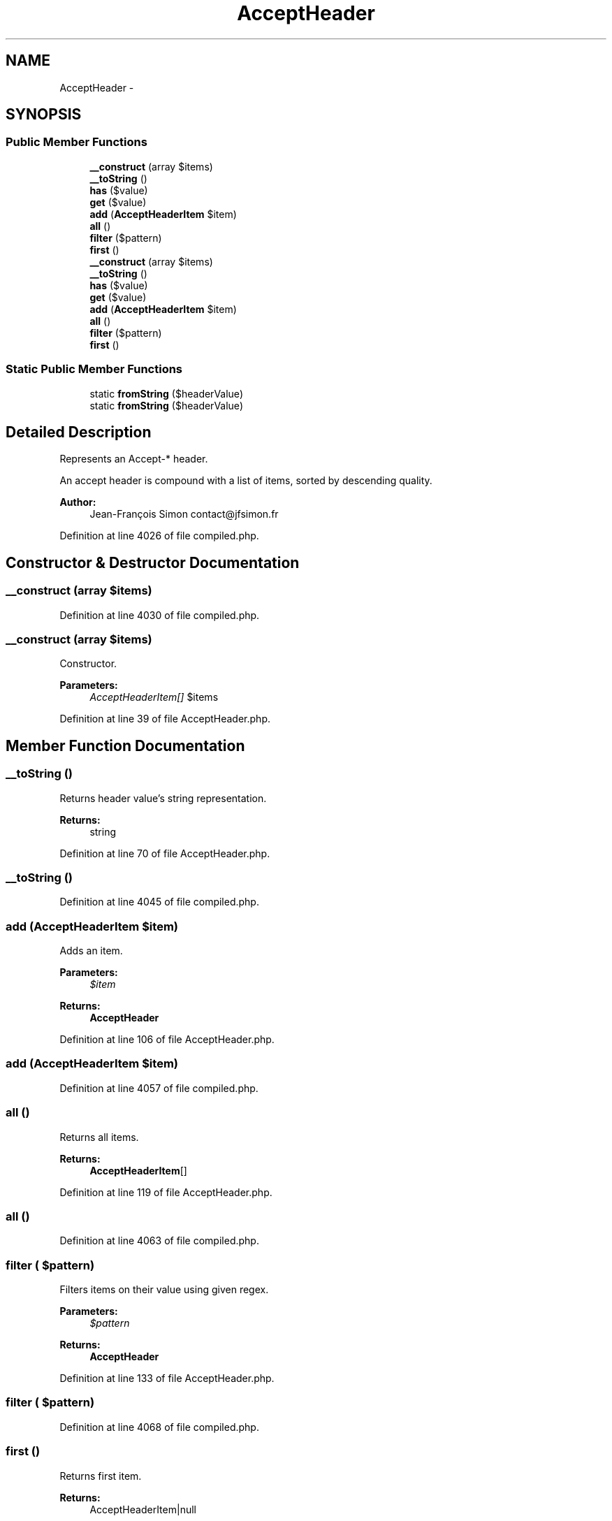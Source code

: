 .TH "AcceptHeader" 3 "Tue Apr 14 2015" "Version 1.0" "VirtualSCADA" \" -*- nroff -*-
.ad l
.nh
.SH NAME
AcceptHeader \- 
.SH SYNOPSIS
.br
.PP
.SS "Public Member Functions"

.in +1c
.ti -1c
.RI "\fB__construct\fP (array $items)"
.br
.ti -1c
.RI "\fB__toString\fP ()"
.br
.ti -1c
.RI "\fBhas\fP ($value)"
.br
.ti -1c
.RI "\fBget\fP ($value)"
.br
.ti -1c
.RI "\fBadd\fP (\fBAcceptHeaderItem\fP $item)"
.br
.ti -1c
.RI "\fBall\fP ()"
.br
.ti -1c
.RI "\fBfilter\fP ($pattern)"
.br
.ti -1c
.RI "\fBfirst\fP ()"
.br
.ti -1c
.RI "\fB__construct\fP (array $items)"
.br
.ti -1c
.RI "\fB__toString\fP ()"
.br
.ti -1c
.RI "\fBhas\fP ($value)"
.br
.ti -1c
.RI "\fBget\fP ($value)"
.br
.ti -1c
.RI "\fBadd\fP (\fBAcceptHeaderItem\fP $item)"
.br
.ti -1c
.RI "\fBall\fP ()"
.br
.ti -1c
.RI "\fBfilter\fP ($pattern)"
.br
.ti -1c
.RI "\fBfirst\fP ()"
.br
.in -1c
.SS "Static Public Member Functions"

.in +1c
.ti -1c
.RI "static \fBfromString\fP ($headerValue)"
.br
.ti -1c
.RI "static \fBfromString\fP ($headerValue)"
.br
.in -1c
.SH "Detailed Description"
.PP 
Represents an Accept-* header\&.
.PP
An accept header is compound with a list of items, sorted by descending quality\&.
.PP
\fBAuthor:\fP
.RS 4
Jean-François Simon contact@jfsimon.fr 
.RE
.PP

.PP
Definition at line 4026 of file compiled\&.php\&.
.SH "Constructor & Destructor Documentation"
.PP 
.SS "__construct (array $items)"

.PP
Definition at line 4030 of file compiled\&.php\&.
.SS "__construct (array $items)"
Constructor\&.
.PP
\fBParameters:\fP
.RS 4
\fIAcceptHeaderItem[]\fP $items 
.RE
.PP

.PP
Definition at line 39 of file AcceptHeader\&.php\&.
.SH "Member Function Documentation"
.PP 
.SS "__toString ()"
Returns header value's string representation\&.
.PP
\fBReturns:\fP
.RS 4
string 
.RE
.PP

.PP
Definition at line 70 of file AcceptHeader\&.php\&.
.SS "__toString ()"

.PP
Definition at line 4045 of file compiled\&.php\&.
.SS "add (\fBAcceptHeaderItem\fP $item)"
Adds an item\&.
.PP
\fBParameters:\fP
.RS 4
\fI$item\fP 
.RE
.PP
\fBReturns:\fP
.RS 4
\fBAcceptHeader\fP 
.RE
.PP

.PP
Definition at line 106 of file AcceptHeader\&.php\&.
.SS "add (\fBAcceptHeaderItem\fP $item)"

.PP
Definition at line 4057 of file compiled\&.php\&.
.SS "all ()"
Returns all items\&.
.PP
\fBReturns:\fP
.RS 4
\fBAcceptHeaderItem\fP[] 
.RE
.PP

.PP
Definition at line 119 of file AcceptHeader\&.php\&.
.SS "all ()"

.PP
Definition at line 4063 of file compiled\&.php\&.
.SS "filter ( $pattern)"
Filters items on their value using given regex\&.
.PP
\fBParameters:\fP
.RS 4
\fI$pattern\fP 
.RE
.PP
\fBReturns:\fP
.RS 4
\fBAcceptHeader\fP 
.RE
.PP

.PP
Definition at line 133 of file AcceptHeader\&.php\&.
.SS "filter ( $pattern)"

.PP
Definition at line 4068 of file compiled\&.php\&.
.SS "first ()"
Returns first item\&.
.PP
\fBReturns:\fP
.RS 4
AcceptHeaderItem|null 
.RE
.PP

.PP
Definition at line 145 of file AcceptHeader\&.php\&.
.SS "first ()"

.PP
Definition at line 4074 of file compiled\&.php\&.
.SS "static fromString ( $headerValue)\fC [static]\fP"
Builds an \fBAcceptHeader\fP instance from a string\&.
.PP
\fBParameters:\fP
.RS 4
\fI$headerValue\fP 
.RE
.PP
\fBReturns:\fP
.RS 4
\fBAcceptHeader\fP 
.RE
.PP

.PP
Definition at line 53 of file AcceptHeader\&.php\&.
.SS "static fromString ( $headerValue)\fC [static]\fP"

.PP
Definition at line 4036 of file compiled\&.php\&.
.SS "get ( $value)"
Returns given value's item, if exists\&.
.PP
\fBParameters:\fP
.RS 4
\fI$value\fP 
.RE
.PP
\fBReturns:\fP
.RS 4
AcceptHeaderItem|null 
.RE
.PP

.PP
Definition at line 94 of file AcceptHeader\&.php\&.
.SS "get ( $value)"

.PP
Definition at line 4053 of file compiled\&.php\&.
.SS "has ( $value)"
\fBTests\fP if header has given value\&.
.PP
\fBParameters:\fP
.RS 4
\fI$value\fP 
.RE
.PP
\fBReturns:\fP
.RS 4
bool 
.RE
.PP

.PP
Definition at line 82 of file AcceptHeader\&.php\&.
.SS "has ( $value)"

.PP
Definition at line 4049 of file compiled\&.php\&.

.SH "Author"
.PP 
Generated automatically by Doxygen for VirtualSCADA from the source code\&.

